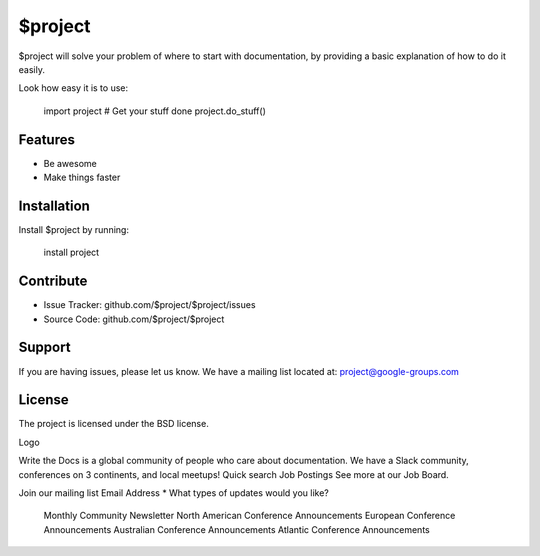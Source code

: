 $project
========

$project will solve your problem of where to start with documentation,
by providing a basic explanation of how to do it easily.

Look how easy it is to use:

    import project
    # Get your stuff done
    project.do_stuff()

Features
--------

- Be awesome
- Make things faster

Installation
------------

Install $project by running:

    install project

Contribute
----------

- Issue Tracker: github.com/$project/$project/issues
- Source Code: github.com/$project/$project

Support
-------

If you are having issues, please let us know.
We have a mailing list located at: project@google-groups.com

License
-------

The project is licensed under the BSD license.

Logo

Write the Docs is a global community of people who care about documentation. We have a Slack community, conferences on 3 continents, and local meetups!
Quick search
Job Postings
See more at our Job Board.

Join our mailing list
Email Address *
What types of updates would you like?

    Monthly Community Newsletter
    North American Conference Announcements
    European Conference Announcements
    Australian Conference Announcements
    Atlantic Conference Announcements

